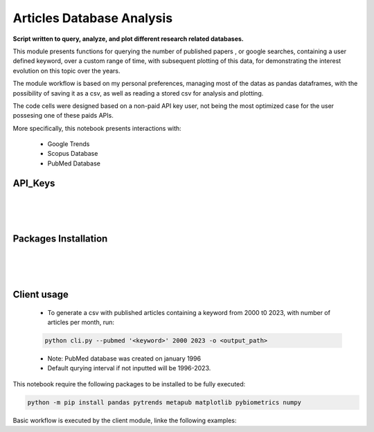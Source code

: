Articles Database Analysis
==========================

**Script written to query, analyze, and plot different research related databases.**

This module presents functions for querying the number of published papers , or google searches, containing a user
defined keyword, over a custom range of time, with subsequent plotting of this data, for demonstrating the interest
evolution on this topic over the years.

The module workflow is based on my personal preferences, managing most of the datas as pandas dataframes, with the
possibility of saving it as a csv, as well as reading a stored csv for analysis and plotting.

The code cells were designed based on a non-paid API key user, not being the most optimized case for
the user possesing one of these paids APIs.

More specifically, this notebook presents interactions with:

    - Google Trends

    - Scopus Database

    - PubMed Database

API_Keys
--------

.. tab-set::

    .. tab-item:: NCBI

       PubMed NCBI API key is optional, and the script was developed aiming to a workflow without the key. Feel free to `dig further`_ the API if it interests you.

       .. _dig further: https://www.ncbi.nlm.nih.gov/account/

       .. qiskit-card::
           :header: PubMed NCBI Database
           :card_description: Fetch PubMed NCBI database, providing alternatives to analyze scientific articles interest over the time, on a specific subject.
           :image: ../../../static/ncbi.svg
           :link: https://www.ncbi.nlm.nih.gov/account/

    .. tab-item:: Elsevier

       The Scopus database requires the user to `generate a free api`_, which requires an elsevier account.

       .. _generate a free api: https://dev.elsevier.com/apikey/manage

       .. qiskit-card::
           :header: Elsevier Scopus Database
           :card_description: Fetch Elsevier articles Scopus database, aiming data analysis of articles time evolution.
           :image: ./static/Elsevier.svg
           :link: https://dev.elsevier.com/apikey/manage

|
|
|

Packages Installation
---------------------

.. tab-set::

    .. tab-item:: NCBI

       All interactions with PubMed NCBI Database is done through the python package `Metapub <https://pypi.org/project/metapub/>`__.

       This package can be installed running the following on a terminal:

       .. code-block:: sh

          python -m pip install metapub

       Other important requirements are present in the database_analysis module folder `requirements.txt`_.

       .. _requirements.txt: ../../../database_analysis/requirements.txt

        .. qiskit-card::
           :header: Metapub Package
           :card_description: Interaction with the NCBI Database is done through the Metapub package
           :image: .../../../../static/metapub.jpg
           :link: https://pypi.org/project/metapub/

    .. tab-item:: Elsevier

       All interactions with Scopus Database is done through the python package `Pybliometrics <https://pypi.org/project/pybliometrics/>`__.

|
|
|

Client usage
------------

        - To generate a csv with published articles containing a keyword from 2000 t0 2023,
          with number of articles per month, run:

        .. code:: text

            python cli.py --pubmed '<keyword>' 2000 2023 -o <output_path>

        - Note: PubMed database was created on january 1996

        - Default qurying interval if not inputted will be 1996-2023.


This notebook require the following packages to be installed to be fully executed:

.. code-block:: bash

   python -m pip install pandas pytrends metapub matplotlib pybiometrics numpy

Basic workflow is executed by the client module, linke the following examples:
